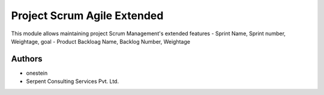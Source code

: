 ============================
Project Scrum Agile Extended
============================


This module allows maintaining project Scrum Management's extended features
- Sprint Name, Sprint number, Weightage, goal
- Product Backloag Name, Backlog Number, Weightage

Authors
~~~~~~~

* onestein
* Serpent Consulting Services Pvt. Ltd.


